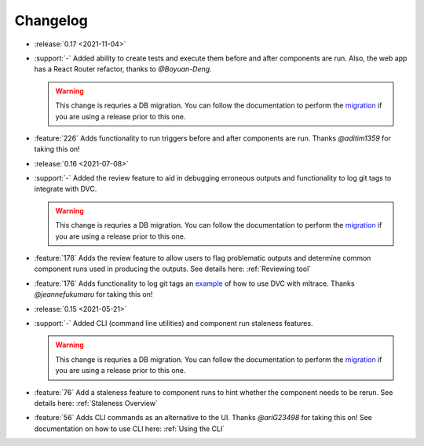 =========
Changelog
=========

- :release:`0.17 <2021-11-04>`
- :support:`-` Added ability to create tests and execute them before and after components are run. Also, the web app has a React Router refactor, thanks to `@Boyuan-Deng`.

  .. warning::
    This change is requries a DB migration. You can follow the documentation to perform the migration_ if you are using a release prior to this one.

- :feature:`226` Adds functionality to run triggers before and after components are run. Thanks `@aditim1359` for taking this on!


- :release:`0.16 <2021-07-08>`
- :support:`-` Added the review feature to aid in debugging erroneous outputs and functionality to log git tags to integrate with DVC.

  .. warning::
    This change is requries a DB migration. You can follow the documentation to perform the migration_ if you are using a release prior to this one.

- :feature:`178` Adds the review feature to allow users to flag problematic outputs and determine common component runs used in producing the outputs. See details here: :ref:`Reviewing tool`
- :feature:`176` Adds functionality to log git tags an example_ of how to use DVC with mltrace. Thanks `@jeannefukumaru` for taking this on!

- :release:`0.15 <2021-05-21>`
- :support:`-` Added CLI (command line utilities) and component run staleness features. 

  .. warning::
    This change is requries a DB migration. You can follow the documentation to perform the migration_ if you are using a release prior to this one.

- :feature:`76` Add a staleness feature to component runs to hint whether the component needs to be rerun. See details here: :ref:`Staleness Overview`
- :feature:`56` Adds CLI commands as an alternative to the UI. Thanks `@ariG23498` for taking this on! See documentation on how to use CLI here: :ref:`Using the CLI`


.. _migration: https://github.com/loglabs/mltrace/tree/master/mltrace/db/migrations
.. _example: https://github.com/loglabs/mltrace/tree/master/examples/dvc-mltrace